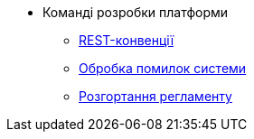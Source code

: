 //Архів технічної документації
* Команді розробки платформи
** xref:platform-develop:rest.adoc[REST-конвенції]
** xref:platform-develop:system-errors.adoc[Обробка помилок системи]
** xref:platform-develop:registry-regulations-deployment.adoc[Розгортання регламенту]